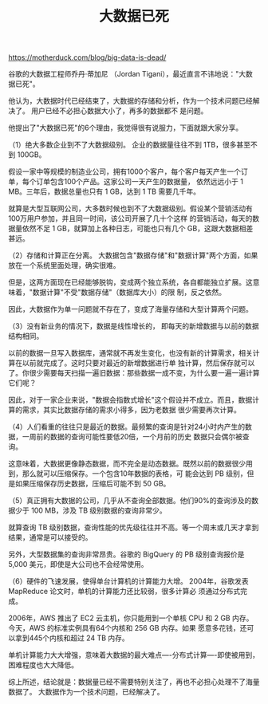 :PROPERTIES:
:ID:       47ea3f9c-67ce-49cb-bdad-961e40740c6c
:END:
#+TITLE: 大数据已死
#+AUTHOR: Yang Yingchao
#+EMAIL:  yang.yingchao@qq.com
#+OPTIONS:  ^:nil _:nil H:7 num:t toc:2 \n:nil ::t |:t -:t f:t *:t tex:t d:(HIDE) tags:not-in-toc author:nil
#+STARTUP:  align nodlcheck oddeven lognotestate
#+SEQ_TODO: TODO(t) INPROGRESS(i) WAITING(w@) | DONE(d) CANCELED(c@)
#+TAGS:     noexport(n)
#+LANGUAGE: en
#+EXCLUDE_TAGS: noexport
#+FILETAGS: :bigdata:tag2:


https://motherduck.com/blog/big-data-is-dead/

谷歌的大数据工程师乔丹·蒂加尼 （Jordan Tigani），最近直言不讳地说："大数据已死"。

他认为，大数据时代已经结束了，大数据的存储和分析，作为一个技术问题已经解决了。 用户已经不必担心数据大小了，再多的数据都不
是问题。

他提出了"大数据已死"的6个理由，我觉得很有说服力，下面就跟大家分享。

（1）绝大多数企业到不了大数据级别。 企业的数据量往往不到 1TB，很多甚至不到 100GB。

假设一家中等规模的制造业公司，拥有1000个客户，每个客户每天产生一个订单，每个订单包含100个产品。这家公司一天产生的数据量，
依然远远小于 1 MB。三年后，数据总量也只有 1 GB，达到 1 TB 需要几千年。

就算是大型互联网公司，大多数时候也到不了大数据级别。假设某个营销活动有100万用户参加，并且同一时间，该公司开展了几十个这样
的营销活动，每天的数据量依然不足 1 GB，就算加上各种日志，可能也只有几个 GB，这跟大数据相差甚远。

（2）存储和计算正在分离。 大数据包含"数据存储"和"数据计算"两个方面，如果放在一个系统里面处理，确实很难。

但是，这两方面现在已经能够脱钩，变成两个独立系统，各自都能独立扩展。这意味着，"数据计算"不受"数据存储"（数据库大小）的限
制，反之依然。

因此，大数据作为单一问题就不存在了，变成了海量存储和大型计算两个问题。

（3）没有新业务的情况下，数据是线性增长的， 即每天的新增数据与以前的数据结构相同。

以前的数据一旦写入数据库，通常就不再发生变化，也没有新的计算需求，相关计算在以前就完成了。这时只要对最近的新增数据进行单
独计算，然后保存就可以了。你很少需要每天扫描一遍旧数据：那些数据一成不变，为什么要一遍一遍计算它们呢？

因此，对于一家企业来说，"数据会指数式增长"这个假设并不成立。而且，数据计算的需求，其实比数据存储的需求小得多，因为老数据
很少需要再次计算。

（4）人们看重的往往只是最近的数据。最频繁的查询是针对24小时内产生的数据，一周前的数据的查询可能性要低20倍，一个月前的历史
数据只会偶尔被查询。

这意味着，大数据更像静态数据，而不完全是动态数据。既然以前的数据很少用到，那么就可以压缩保存。一个包含10年数据的表格，可
能会达到 PB 级别，但是如果压缩保存历史数据，压缩后可能不到 50 GB。

（5）真正拥有大数据的公司，几乎从不查询全部数据。他们90%的查询涉及的数据少于 100 MB，涉及 TB 级别数据的查询非常少。

就算查询 TB 级别数据，查询性能的优先级往往并不高。等一个周末或几天才拿到结果，通常是可以接受的。

另外，大型数据集的查询非常昂贵。谷歌的 BigQuery 的 PB 级别查询报价是 5,000 美元，即使是大公司也不会经常使用。

（6）硬件的飞速发展，使得单台计算机的计算能力大增。 2004年，谷歌发表 MapReduce 论文时，单机的计算能力还比较弱，很多计算必
须通过分布式完成。

2006年，AWS 推出了 EC2 云主机，你只能用到一个单核 CPU 和 2 GB 内存。今天，AWS 的标准实例具有64个内核和 256 GB 内存。如果
愿意多花钱，还可以拿到445个内核和超过 24 TB 内存。

单机计算能力大大增强，意味着大数据的最大难点----分布式计算----即使被用到，困难程度也大大降低。

综上所述，结论就是：数据量已经不需要特别关注了，再也不必担心处理不了海量数据了。 大数据作为一个技术问题，已经解决了。
